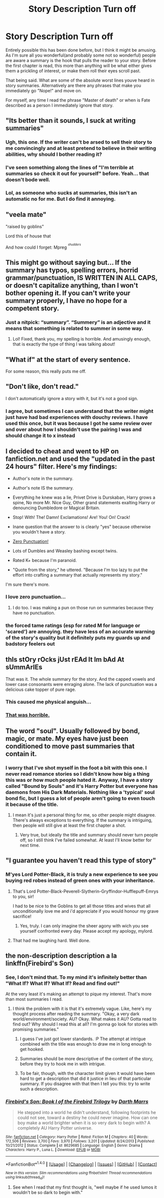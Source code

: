 #+TITLE: Story Description Turn off

* Story Description Turn off
:PROPERTIES:
:Score: 16
:DateUnix: 1470880618.0
:DateShort: 2016-Aug-11
:FlairText: Discussion
:END:
Entirely possible this has been done before, but I think it might be amusing. As I'm sure all you wonderful(and probably some not so wonderful) people are aware a summary is the hook that pulls the reader to your story. Before the first chapter is read, this more than anything will be what either gives them a prickling of interest, or make them roll their eyes scroll past.

That being said. What are some of the absolute worst lines youve heard in story summaries. Alternatively are there any phrases that make you immediately go "Nope!" and move on.

For myself, any time I read the phrase "Master of death" or when is Fate described as a person I immediately ignore that story.


** "Its better than it sounds, I suck at writing summaries"
:PROPERTIES:
:Author: papercuts187
:Score: 30
:DateUnix: 1470880919.0
:DateShort: 2016-Aug-11
:END:

*** Ugh, this one. If the writer can't be arsed to sell their story to me convincingly and at least pretend to believe in their writing abilities, why should I bother reading it?
:PROPERTIES:
:Author: spacehurps
:Score: 6
:DateUnix: 1470930793.0
:DateShort: 2016-Aug-11
:END:


*** I've seen something along the lines of "I'm terrible at summaries so check it out for yourself" before. Yeah... that doesn't bode well.
:PROPERTIES:
:Author: hoviazshi
:Score: 4
:DateUnix: 1470883439.0
:DateShort: 2016-Aug-11
:END:


*** Lol, as someone who sucks at summaries, this isn't an automatic no for me. But I do find it annoying.
:PROPERTIES:
:Author: jfinner1
:Score: 3
:DateUnix: 1470883999.0
:DateShort: 2016-Aug-11
:END:


** "veela mate"

"raised by goblins"

Lord this of house that

And how could I forget: Mpreg /^{^{shudders}}/
:PROPERTIES:
:Author: hoviazshi
:Score: 25
:DateUnix: 1470882942.0
:DateShort: 2016-Aug-11
:END:


** This might go without saying but... If the summary has typos, spelling errors, horrid grammar/punctuation, IS WRITTEN IN ALL CAPS, or doesn't capitalize anything, than I won't bother opening it. If you can't write your summary properly, I have no hope for a competent story.
:PROPERTIES:
:Author: jfinner1
:Score: 26
:DateUnix: 1470883929.0
:DateShort: 2016-Aug-11
:END:

*** Just a nitpick: “summary”. “Summery” is an adjective and it means that something is related to summer in some way.
:PROPERTIES:
:Author: Kazeto
:Score: 7
:DateUnix: 1470884945.0
:DateShort: 2016-Aug-11
:END:

**** Lol! Fixed, thank you, my spelling is horrible. And amusingly enough, that is exactly the type of thing I was talking about!
:PROPERTIES:
:Author: jfinner1
:Score: 6
:DateUnix: 1470886264.0
:DateShort: 2016-Aug-11
:END:


** "What if" at the start of every sentence.

For some reason, this really puts me off.
:PROPERTIES:
:Author: Anmothra
:Score: 23
:DateUnix: 1470881201.0
:DateShort: 2016-Aug-11
:END:


** "Don't like, don't read."

I don't automatically ignore a story with it, but it's not a good sign.
:PROPERTIES:
:Author: onlytoask
:Score: 18
:DateUnix: 1470881641.0
:DateShort: 2016-Aug-11
:END:

*** I agree, but sometimes I can understand that the writer might just have had bad experiences with douchy reviews. I have used this once, but it was because I got he same review over and over about how I shouldn't use the pairing I was and should change it to x instead
:PROPERTIES:
:Author: 12th_companion
:Score: 3
:DateUnix: 1470924720.0
:DateShort: 2016-Aug-11
:END:


** I decided to cheat and went to HP on fanfiction.net and used the "updated in the past 24 hours" filter. Here's my findings:

- Author's note in the summary.

- Author's note IS the summary.

- Everything he knew was a lie, Privet Drive is Durskaban, Harry grows a spine, No more Mr. Nice Guy, Other grand statements exalting Harry or denouncing Dumbledore or Magical Britain.

- Stop! With! The! Damn! Exclamations! Are! You! On! Crack!

- Inane question that the answer to is clearly "yes" because otherwise you wouldn't have a story.

- [[https://www.youtube.com/watch?v=ztky50T3W2E&list=PLAbMhAYRuCUhawCEV2oXZGrienoKTN16X&index=12][Zero Punctuation!]]

- Lots of Dumbles and Weasley bashing except twins.

- Rated K+ because I'm paranoid.

- "Quote from the story," he uttered. "Because I'm too lazy to put the effort into crafting a summary that actually represents my story."

I'm sure there's more.
:PROPERTIES:
:Author: Averant
:Score: 18
:DateUnix: 1470901949.0
:DateShort: 2016-Aug-11
:END:

*** I love zero punctuation...
:PROPERTIES:
:Score: 3
:DateUnix: 1470948948.0
:DateShort: 2016-Aug-12
:END:

**** I do too. I was making a pun on those run on summaries because they have no punctuation.
:PROPERTIES:
:Author: Averant
:Score: 1
:DateUnix: 1470960803.0
:DateShort: 2016-Aug-12
:END:


*** the forced tame ratings (esp for rated M for language or 'scared') are annoying. they have less of an accurate warning of the story's quality but it definitely puts my guards up and badstory feelers out
:PROPERTIES:
:Author: amoeba-tower
:Score: 1
:DateUnix: 1470977608.0
:DateShort: 2016-Aug-12
:END:


** thIs stOry rOcks jUst rEAd It Im bAd At sUmmArIEs

That was it. The whole summary for the story. And the capped vowels and lower case consonants were enraging alone. The lack of punctuation was a delicious cake topper of pure rage.
:PROPERTIES:
:Author: viol8er
:Score: 12
:DateUnix: 1470889882.0
:DateShort: 2016-Aug-11
:END:

*** This caused me physical anguish...
:PROPERTIES:
:Score: 6
:DateUnix: 1470890822.0
:DateShort: 2016-Aug-11
:END:


*** [[https://67.media.tumblr.com/tumblr_m9snikkOyp1revsmeo1_400.gif][That was horrible.]]
:PROPERTIES:
:Author: UndeadBBQ
:Score: 1
:DateUnix: 1470907128.0
:DateShort: 2016-Aug-11
:END:


** The word "soul". Usually followed by bond, magic, or mate. My eyes have just been conditioned to move past summaries that contain it.
:PROPERTIES:
:Author: face19171
:Score: 12
:DateUnix: 1470881743.0
:DateShort: 2016-Aug-11
:END:

*** I worry that I've shot myself in the foot a bit with this one. I never read romance stories so I didn't know how big a thing this was or how much people hated it. Anyway, I have a story called "Bound by Souls" and it's Harry Potter but everyone has daemons from His Dark Materials. Nothing like a 'typical' soul bond fic, but I guess a lot of people aren't going to even touch it because of the title.
:PROPERTIES:
:Author: hippoparty
:Score: 3
:DateUnix: 1470915229.0
:DateShort: 2016-Aug-11
:END:

**** I mean it's just a personal thing for me, so other people might disagree. There's always exceptions to everything. If the summary is intriguing, then people will still give at least the first chapter a shot.
:PROPERTIES:
:Author: face19171
:Score: 3
:DateUnix: 1470919894.0
:DateShort: 2016-Aug-11
:END:

***** Very true, but ideally the title and summary should never turn people off, so I still think I've failed somewhat. At least I'll know better for next time.
:PROPERTIES:
:Author: hippoparty
:Score: 2
:DateUnix: 1470921439.0
:DateShort: 2016-Aug-11
:END:


** "I guarantee you haven't read this type of story"
:PROPERTIES:
:Author: DevoidOfVoid
:Score: 8
:DateUnix: 1470892098.0
:DateShort: 2016-Aug-11
:END:

*** M'yes Lord Potter-Black, it is truly a new experience to see you buying red robes instead of green ones with your inheritance.
:PROPERTIES:
:Author: UndeadBBQ
:Score: 14
:DateUnix: 1470907216.0
:DateShort: 2016-Aug-11
:END:

**** That's Lord Potter-Black-Peverell-Slytherin-Gryffindor-Hufflepuff-Emrys to you, sir!

I had to be nice to the Goblins to get all those titles and wives that all unconditionally love me and i'd appreciate if you would honour my grave sacrifice!
:PROPERTIES:
:Author: Phezh
:Score: 9
:DateUnix: 1470915297.0
:DateShort: 2016-Aug-11
:END:

***** Yes, truly. I can only imagine the sheer agony with wich you see yourself confronted every day. Please accept my apology, mylord.
:PROPERTIES:
:Author: UndeadBBQ
:Score: 4
:DateUnix: 1470919545.0
:DateShort: 2016-Aug-11
:END:


**** That had me laughing hard. Well done.
:PROPERTIES:
:Score: 4
:DateUnix: 1470936783.0
:DateShort: 2016-Aug-11
:END:


** the non-description description a la linkffn(Firebird's Son)
:PROPERTIES:
:Author: LeisureSuiteLarry
:Score: 9
:DateUnix: 1470892136.0
:DateShort: 2016-Aug-11
:END:

*** See, I don't mind that. To my mind it's infinitely better than "What If? What If? What If? Read and find out!"

At the very least it's making an attempt to pique my interest. That's more than most summaries I read.
:PROPERTIES:
:Author: Averant
:Score: 9
:DateUnix: 1470899939.0
:DateShort: 2016-Aug-11
:END:

**** I think the problem with it is that it's extremely vague. Like, here's my thought process after reading the summary. "Okay, a very dark world/environment/society. AU? Okay. What makes it AU? Gotta read to find out? Why should I read this at all? I'm gonna go look for stories with promising summaries."
:PROPERTIES:
:Author: DevoidOfVoid
:Score: 8
:DateUnix: 1470902063.0
:DateShort: 2016-Aug-11
:END:

***** I guess I've just got lower standards. :P The attempt at intrigue combined with the title was enough to draw me in long enough to get hooked.
:PROPERTIES:
:Author: Averant
:Score: 3
:DateUnix: 1470902186.0
:DateShort: 2016-Aug-11
:END:


***** Summaries should be more descriptive of the content of the story, before they try to hook me in with intrigue.
:PROPERTIES:
:Author: dysphere
:Score: 2
:DateUnix: 1470925124.0
:DateShort: 2016-Aug-11
:END:


***** To be fair, though, with the character limit given it would have been hard to get a description that did it justice in lieu of that particular summary. If you disagree with that then I tell you this: try to write such a description.
:PROPERTIES:
:Author: Kazeto
:Score: 1
:DateUnix: 1471038660.0
:DateShort: 2016-Aug-13
:END:


*** [[http://www.fanfiction.net/s/8629685/1/][*/Firebird's Son: Book I of the Firebird Trilogy/*]] by [[https://www.fanfiction.net/u/1229909/Darth-Marrs][/Darth Marrs/]]

#+begin_quote
  He stepped into a world he didn't understand, following footprints he could not see, toward a destiny he could never imagine. How can one boy make a world brighter when it is so very dark to begin with? A completely AU Harry Potter universe.
#+end_quote

^{/Site/: [[http://www.fanfiction.net/][fanfiction.net]] *|* /Category/: Harry Potter *|* /Rated/: Fiction M *|* /Chapters/: 40 *|* /Words/: 172,506 *|* /Reviews/: 3,700 *|* /Favs/: 3,970 *|* /Follows/: 3,201 *|* /Updated/: 8/24/2013 *|* /Published/: 10/21/2012 *|* /Status/: Complete *|* /id/: 8629685 *|* /Language/: English *|* /Genre/: Drama *|* /Characters/: Harry P., Luna L. *|* /Download/: [[http://www.ff2ebook.com/old/ffn-bot/index.php?id=8629685&source=ff&filetype=epub][EPUB]] or [[http://www.ff2ebook.com/old/ffn-bot/index.php?id=8629685&source=ff&filetype=mobi][MOBI]]}

--------------

*FanfictionBot*^{1.4.0} *|* [[[https://github.com/tusing/reddit-ffn-bot/wiki/Usage][Usage]]] | [[[https://github.com/tusing/reddit-ffn-bot/wiki/Changelog][Changelog]]] | [[[https://github.com/tusing/reddit-ffn-bot/issues/][Issues]]] | [[[https://github.com/tusing/reddit-ffn-bot/][GitHub]]] | [[[https://www.reddit.com/message/compose?to=tusing][Contact]]]

^{/New in this version: Slim recommendations using/ ffnbot!slim! /Thread recommendations using/ linksub(thread_id)!}
:PROPERTIES:
:Author: FanfictionBot
:Score: 1
:DateUnix: 1470892175.0
:DateShort: 2016-Aug-11
:END:

**** See when I read that my first thought is, "well maybe if he used lumos it wouldn't be so dark to begin with."
:PROPERTIES:
:Score: 6
:DateUnix: 1470937417.0
:DateShort: 2016-Aug-11
:END:


** - "I'm bad at summarys" [sic] in the summary.

- Song lyrics at the beginning of Chapters.

- Long, unfunny disclaimers.

- A/N's complaining about real life issues.

- Replies to reader reviews before or after each chapter.

- Review/Favourite begging.

- Insane profile pages.

I've closed stories without reading them for all of these issues.
:PROPERTIES:
:Author: MacsenWledig
:Score: 7
:DateUnix: 1470893923.0
:DateShort: 2016-Aug-11
:END:

*** u/waylandertheslayer:
#+begin_quote

  - Long, unfunny disclaimers.
  - A/N's complaining about real life issues.
#+end_quote

To add to this, any long A/N or disclaimer that /tries/ to be funny but ends up as half a page of cringe-worthy rubbish. /Especially/ any A/N that has characters talking to each other.
:PROPERTIES:
:Author: waylandertheslayer
:Score: 8
:DateUnix: 1470931692.0
:DateShort: 2016-Aug-11
:END:

**** Or worse talking to the authors avatar.
:PROPERTIES:
:Score: 2
:DateUnix: 1470937489.0
:DateShort: 2016-Aug-11
:END:


** /one/ John Doe

/a certain/ John Doe
:PROPERTIES:
:Author: howtopleaseme
:Score: 6
:DateUnix: 1470886524.0
:DateShort: 2016-Aug-11
:END:


** Overly vague summaries. Summaries that list various quirky things in the story instead of actually trying to tell you what it's about. Harems, mpreg, bashing. Too many character tags.
:PROPERTIES:
:Author: dysphere
:Score: 6
:DateUnix: 1470885462.0
:DateShort: 2016-Aug-11
:END:

*** Ooh, to add on to this, poetic summaries. So much angst...
:PROPERTIES:
:Author: DevoidOfVoid
:Score: 3
:DateUnix: 1470901889.0
:DateShort: 2016-Aug-11
:END:


** "What if"

"See/watch what happens"

Any grammar or spelling mistakes. I can forgive them inside a fic, but not in the summary.
:PROPERTIES:
:Author: fourdots
:Score: 4
:DateUnix: 1470895044.0
:DateShort: 2016-Aug-11
:END:


** - Even one typo and I won't read it. If the author can't be bothered to check his /summary/, how much editing went into his chapters?

- 10 words of summary with "H/Hr, bashing, manipulative!Dumbledore, Evil!Weasleys, don't like don't read,........" following. ^{^{shudder}}

- H / TMR - that one is a *huge* nope. Soon followed by H/SS and H/DM.

- "I suck a writing summaries" - This one depends. If it gets recommended to me, I'll give it the ol' 1 to 5 chapter trial. If I find it myself I won't even click it.

- Mpreg

I think thats it. There is a lot more in chapter 1 that will make me close the tab.
:PROPERTIES:
:Author: UndeadBBQ
:Score: 7
:DateUnix: 1470907003.0
:DateShort: 2016-Aug-11
:END:

*** all of these, especially the 2nd and 3rd, are such huge signals of upcoming crap

how do people have pride in bashing? I'm glad its in the summary so that I can avoid it, but to be so okay with it that its in the summary along with other similar tropes is an instant nope
:PROPERTIES:
:Author: amoeba-tower
:Score: 1
:DateUnix: 1470977837.0
:DateShort: 2016-Aug-12
:END:


*** I don't know if you meant for the word shudder to appear directly beneath the H/HR but it made me smile
:PROPERTIES:
:Author: Ryder10
:Score: 1
:DateUnix: 1471008717.0
:DateShort: 2016-Aug-12
:END:


** Any summary that says "a certain" blond slytherin/green-eyed wizard/bushy-haired witch etc.

Interesting to see that using a passage of the text or dialogue is generally regarded as undesirable because that is something I've done. I still like it and I still think it works so I'm in no rush to change it. Obviously it's all subjective.
:PROPERTIES:
:Score: 2
:DateUnix: 1470941904.0
:DateShort: 2016-Aug-11
:END:


** Go to the Harry/Daphne section and sort by fics with 60k+ words. Literally none of the summaries that show up are readable.
:PROPERTIES:
:Author: Lord_Anarchy
:Score: 3
:DateUnix: 1470917429.0
:DateShort: 2016-Aug-11
:END:

*** I just did that, and they are easily readable?
:PROPERTIES:
:Author: Missing_Minus
:Score: 1
:DateUnix: 1470974324.0
:DateShort: 2016-Aug-12
:END:


** What if X didn't die? Or Harry became super.

After reading some trio fics, Ron bashing and by extension Ginny and Weasley bashing is another turn off.
:PROPERTIES:
:Author: FinallyGivenIn
:Score: 1
:DateUnix: 1470893355.0
:DateShort: 2016-Aug-11
:END:


** As an avid 'Dark Harry' reader, I dislike any descriptions that make the story seem edgy. I mean, I tend to avoid 'what ifs' and such as well. Also, summaries that are less than fifteen words or give no description at all. Oh, let's not forget summaries that are speech from the story.
:PROPERTIES:
:Author: ModernDayWeeaboo
:Score: 1
:DateUnix: 1470897993.0
:DateShort: 2016-Aug-11
:END:


** Don't care much for master of death or Fate as a person, these don't necessarily make the fic bad.

I usually go "nope!" when I read "soul bond" or "Harem", because it's very difficult to make a good story out of it (though not impossible). You usually end up with too many characters that share their function, and/or wish fulfilment fics... There are exceptions though. Not to mention, in a soul bond, if the characters share everything they are, how are you going to create some conflict?

The other thing is slash/mpreg... Just the kind of story I don't care to read because it just doesn't appeal to me (Though I could make an exception more easily for slash than for mpreg...). I just can't care for the relationship between two men. It doesn't work with me. It's not disgusting or disturbing, it's just plain boring to me. I just can't see the appeal.

In a story at least. I'm not saying anything about real people.
:PROPERTIES:
:Author: AnIndividualist
:Score: 1
:DateUnix: 1470936073.0
:DateShort: 2016-Aug-11
:END:


** MPREG /vomits/

H/SS

H/DM

Hr/SS

Hr/DM

Ron/Anyone but Hermione or Luna

Don't like, don't read

I suck at summaries /AKA I suck at writing/

Lily/SS

Marauders Era

Next Generation

Ginny/DM

Creature fic

Bad Grammar
:PROPERTIES:
:Score: 1
:DateUnix: 1471005056.0
:DateShort: 2016-Aug-12
:END:
